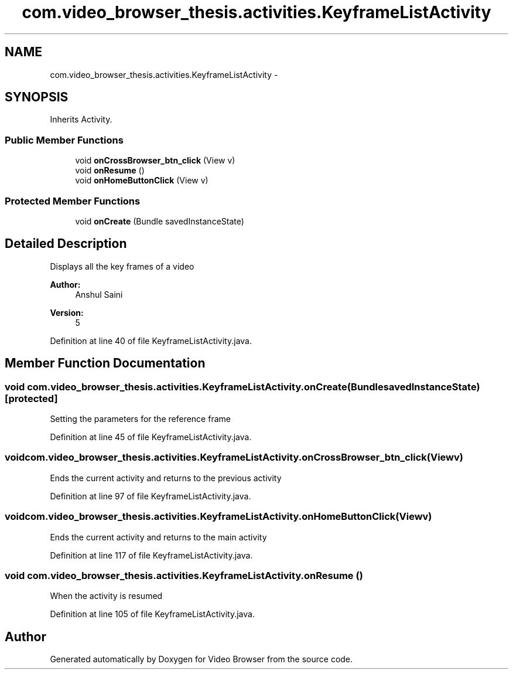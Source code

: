 .TH "com.video_browser_thesis.activities.KeyframeListActivity" 3 "Thu Nov 22 2012" "Version 6.0" "Video Browser" \" -*- nroff -*-
.ad l
.nh
.SH NAME
com.video_browser_thesis.activities.KeyframeListActivity \- 
.SH SYNOPSIS
.br
.PP
.PP
Inherits Activity\&.
.SS "Public Member Functions"

.in +1c
.ti -1c
.RI "void \fBonCrossBrowser_btn_click\fP (View v)"
.br
.ti -1c
.RI "void \fBonResume\fP ()"
.br
.ti -1c
.RI "void \fBonHomeButtonClick\fP (View v)"
.br
.in -1c
.SS "Protected Member Functions"

.in +1c
.ti -1c
.RI "void \fBonCreate\fP (Bundle savedInstanceState)"
.br
.in -1c
.SH "Detailed Description"
.PP 
Displays all the key frames of a video 
.PP
\fBAuthor:\fP
.RS 4
Anshul Saini 
.RE
.PP
\fBVersion:\fP
.RS 4
5 
.RE
.PP

.PP
Definition at line 40 of file KeyframeListActivity\&.java\&.
.SH "Member Function Documentation"
.PP 
.SS "void com\&.video_browser_thesis\&.activities\&.KeyframeListActivity\&.onCreate (BundlesavedInstanceState)\fC [protected]\fP"
Setting the parameters for the reference frame
.PP
Definition at line 45 of file KeyframeListActivity\&.java\&.
.SS "void com\&.video_browser_thesis\&.activities\&.KeyframeListActivity\&.onCrossBrowser_btn_click (Viewv)"
Ends the current activity and returns to the previous activity 
.PP
Definition at line 97 of file KeyframeListActivity\&.java\&.
.SS "void com\&.video_browser_thesis\&.activities\&.KeyframeListActivity\&.onHomeButtonClick (Viewv)"
Ends the current activity and returns to the main activity 
.PP
Definition at line 117 of file KeyframeListActivity\&.java\&.
.SS "void com\&.video_browser_thesis\&.activities\&.KeyframeListActivity\&.onResume ()"
When the activity is resumed 
.PP
Definition at line 105 of file KeyframeListActivity\&.java\&.

.SH "Author"
.PP 
Generated automatically by Doxygen for Video Browser from the source code\&.
